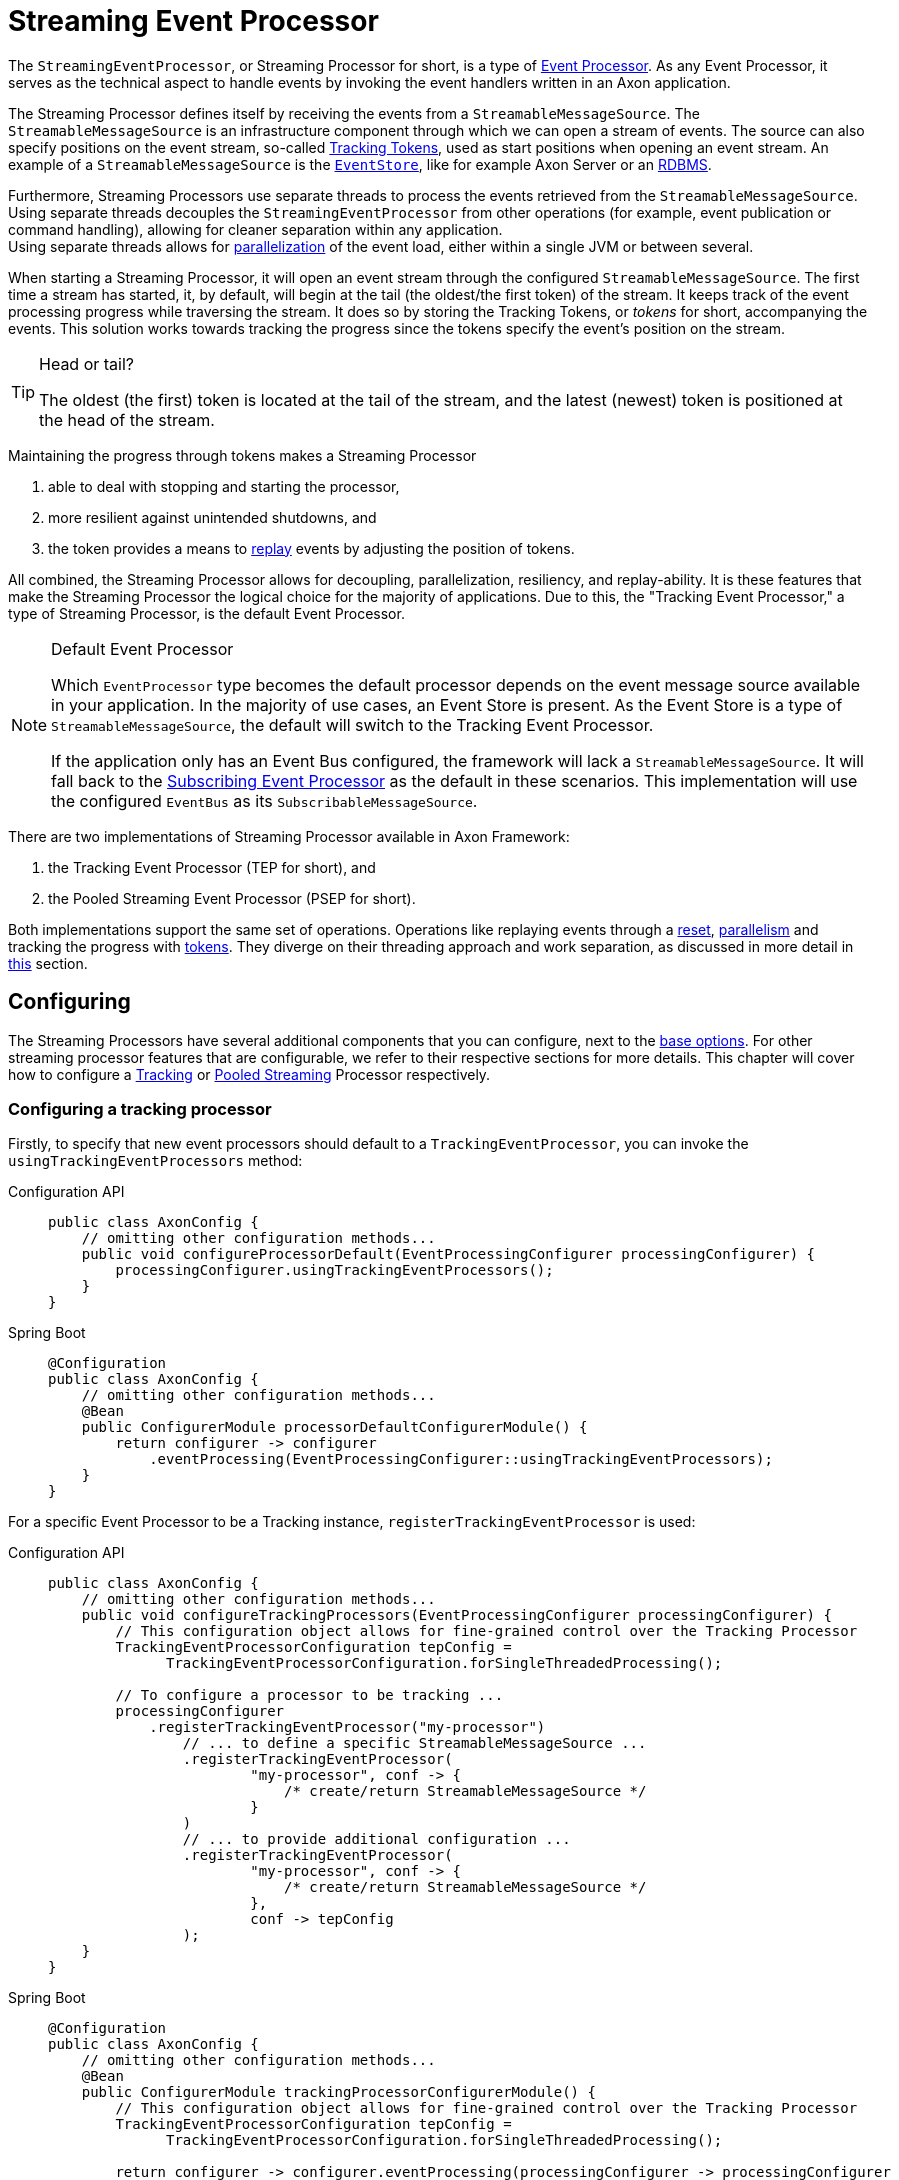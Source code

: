 = Streaming Event Processor

The `StreamingEventProcessor`, or Streaming Processor for short, is a type of xref:event-processors/index.adoc[Event Processor].
As any Event Processor, it serves as the technical aspect to handle events by invoking the event handlers written in an Axon application.

The Streaming Processor defines itself by receiving the events from a `StreamableMessageSource`.
The `StreamableMessageSource` is an infrastructure component through which we can open a stream of events.
The source can also specify positions on the event stream, so-called <<tracking-tokens,Tracking Tokens>>, used as start positions when opening an event stream.
An example of a `StreamableMessageSource` is the xref:event-bus-and-event-store.adoc#event-store[`EventStore`], like for example Axon Server or an xref:event-bus-and-event-store.adoc#embedded-event-store[RDBMS].

Furthermore, Streaming Processors use separate threads to process the events retrieved from the `StreamableMessageSource`.
Using separate threads decouples the `StreamingEventProcessor` from other operations (for example, event publication or command handling), allowing for cleaner separation within any application. +
Using separate threads allows for <<parallel-processing,parallelization>> of the event load, either within a single JVM or between several.

When starting a Streaming Processor, it will open an event stream through the configured `StreamableMessageSource`.
The first time a stream has started, it, by default, will begin at the tail (the oldest/the first token) of the stream.
It keeps track of the event processing progress while traversing the stream.
It does so by storing the Tracking Tokens, or _tokens_ for short, accompanying the events.
This solution works towards tracking the progress since the tokens specify the event's position on the stream.

[TIP]
.Head or tail?
====
The oldest (the first) token is located at the tail of the stream, and the latest (newest) token is positioned at the head of the stream.
====

Maintaining the progress through tokens makes a Streaming Processor

1. able to deal with stopping and starting the processor,
2. more resilient against unintended shutdowns, and
3. the token provides a means to <<replaying-events,replay>> events by adjusting the position of tokens.

All combined, the Streaming Processor allows for decoupling, parallelization, resiliency, and replay-ability.
It is these features that make the Streaming Processor the logical choice for the majority of applications.
Due to this, the "Tracking Event Processor," a type of Streaming Processor, is the default Event Processor.


[NOTE]
.Default Event Processor
====
Which `EventProcessor` type becomes the default processor depends on the event message source available in your application.
In the majority of use cases, an Event Store is present.
As the Event Store is a type of `StreamableMessageSource`, the default will switch to the Tracking Event Processor.

If the application only has an Event Bus configured, the framework will lack a `StreamableMessageSource`.
It will fall back to the xref:event-processors/subscribing.adoc[Subscribing Event Processor] as the default in these scenarios.
This implementation will use the configured `EventBus` as its `SubscribableMessageSource`.
====

There are two implementations of Streaming Processor available in Axon Framework:

. the Tracking Event Processor (TEP for short), and
. the Pooled Streaming Event Processor (PSEP for short).

Both implementations support the same set of operations.
Operations like replaying events through a <<replaying-events,reset>>, <<parallel-processing,parallelism>> and tracking the progress with <<tracking-tokens,tokens>>.
They diverge on their threading approach and work separation, as discussed in more detail in <<Thread configuration,this>> section.

[[configuring]]
== Configuring

The Streaming Processors have several additional components that you can configure, next to the xref:event-processors/index.adoc#general_processor_configuration[base options].
For other streaming processor features that are configurable, we refer to their respective sections for more details.
This chapter will cover how to configure a <<Configuring a tracking processor,Tracking>> or <<Configuring a pooled streaming processor,Pooled Streaming>> Processor respectively.

=== Configuring a tracking processor

Firstly, to specify that new event processors should default to a `TrackingEventProcessor`, you can invoke the `usingTrackingEventProcessors` method:

[tabs]
====
Configuration API::
+
--
[source,java]
----
public class AxonConfig { 
    // omitting other configuration methods...
    public void configureProcessorDefault(EventProcessingConfigurer processingConfigurer) { 
        processingConfigurer.usingTrackingEventProcessors();  
    }
}
----
--

Spring Boot::
+
--
[source,java]
----
@Configuration
public class AxonConfig {
    // omitting other configuration methods...
    @Bean
    public ConfigurerModule processorDefaultConfigurerModule() {
        return configurer -> configurer
            .eventProcessing(EventProcessingConfigurer::usingTrackingEventProcessors);
    }
}
----
--
====

For a specific Event Processor to be a Tracking instance, `registerTrackingEventProcessor` is used:


[tabs]
====
Configuration API::
+
--
[source,java]
----
public class AxonConfig {
    // omitting other configuration methods...
    public void configureTrackingProcessors(EventProcessingConfigurer processingConfigurer) {
        // This configuration object allows for fine-grained control over the Tracking Processor
        TrackingEventProcessorConfiguration tepConfig =
              TrackingEventProcessorConfiguration.forSingleThreadedProcessing();
        
        // To configure a processor to be tracking ...
        processingConfigurer
            .registerTrackingEventProcessor("my-processor")
                // ... to define a specific StreamableMessageSource ...
                .registerTrackingEventProcessor(
                        "my-processor", conf -> {
                            /* create/return StreamableMessageSource */
                        }
                )
                // ... to provide additional configuration ...
                .registerTrackingEventProcessor(
                        "my-processor", conf -> {
                            /* create/return StreamableMessageSource */
                        },
                        conf -> tepConfig
                );
    }
}
----
--
Spring Boot::
+
--
[source,java]
----
@Configuration
public class AxonConfig {
    // omitting other configuration methods...
    @Bean
    public ConfigurerModule trackingProcessorConfigurerModule() {
        // This configuration object allows for fine-grained control over the Tracking Processor
        TrackingEventProcessorConfiguration tepConfig =
              TrackingEventProcessorConfiguration.forSingleThreadedProcessing();

        return configurer -> configurer.eventProcessing(processingConfigurer -> processingConfigurer
            // To configure a processor to be tracking ...
            .registerTrackingEventProcessor("my-processor")
            // ... to define a specific StreamableMessageSource ...
            .registerTrackingEventProcessor(
                    "my-processor",
                    conf -> {
                        /* create/return StreamableMessageSource */
                    }
            )
            // ... to provide additional configuration ...
            .registerTrackingEventProcessor(
                    "my-processor",
                    conf -> {
                        /* create/return StreamableMessageSource */
                    },
                    conf -> tepConfig
            )
        );
    }
}
----
--

Spring Boot properties::
+
--

A properties file allows the configuration of some fields on an Event Processor.
Do note that the Java configuration provides more degrees of freedom.

[source,properties]
----
axon.eventhandling.processors.my-processor.mode=tracking
axon.eventhandling.processors.my-processor.source=eventStore
----

If the name of an event processor contains periods `.`, use the map notation:

[source,properties]
----
axon.eventhandling.processors[my.processor].mode=tracking
axon.eventhandling.processors[my.processor].source=eventStore
----
--
====

For more fine-grained control when Configuring a tracking processor, the `TrackingEventProcessorConfiguration` can be used.
When invoking the `registerTrackingEventProcessor` method, you can provide a tracking processor configuration object, or you can register the configuration instance explicitly:


[tabs]
====
Configuration API::
+
--

[source,java]
----
public class AxonConfig {
    // omitting other configuration methods...
    public void registerTrackingProcessorConfig(EventProcessingConfigurer processingConfigurer) {
        TrackingEventProcessorConfiguration tepConfig =
                TrackingEventProcessorConfiguration.forSingleThreadedProcessing();
            
        // To register a default tracking config ...
        processingConfigurer.registerTrackingEventProcessorConfiguration(config -> tepConfig)
                            // ... to register a config for a specific processor.
                            .registerTrackingEventProcessorConfiguration("my-processor", config -> tepConfig);
    }
}
----
--

Spring Boot::
+
--

[source,java]
----
@Configuration
public class AxonConfig {
    // omitting other configuration methods...
    @Bean
    public ConfigurerModule trackingProcessorConfigurerModule() {
        TrackingEventProcessorConfiguration tepConfig =
              TrackingEventProcessorConfiguration.forSingleThreadedProcessing();

        return configurer -> configurer.eventProcessing(
              // To register a default tracking config ...
              processingConfigurer -> processingConfigurer.registerTrackingEventProcessorConfiguration(config -> tepConfig)
                                                          // ... to register a config for a specific processor.
                                                          .registerTrackingEventProcessorConfiguration(
                                                                  "my-processor", config -> tepConfig
                                                          )
        );
    }
}
----
--
====

=== Configuring a pooled streaming processor

Firstly, to specify that every new processor should default to a `PooledStreamingEventProcessor`, you can invoke the `usingPooledStreamingEventProcessors` method:

[tabs]
====
Axon Configuration API::
+
--

[source,java]
----
public class AxonConfig { 
    // omitting other configuration methods...
    public void configureProcessorDefault(EventProcessingConfigurer processingConfigurer) { 
        processingConfigurer.usingPooledStreamingEventProcessors();  
    }
}
----
--

Spring Boot::
+
--

[source,java]
----
@Configuration
public class AxonConfig {
    // omitting other configuration methods...
    @Bean
    public ConfigurerModule processorDefaultConfigurerModule() {
        return configurer -> configurer.eventProcessing(EventProcessingConfigurer::usingPooledStreamingEventProcessors);
    }
}
----
--
====

For a specific Event Processor to be a Pooled Streaming instance, `registerPooledStreamingProcessor` is used:

[tabs]
====
Configuration API::
+
--
[source,java]
----
public class AxonConfig {
    // omitting other configuration methods...
    public void configurePooledStreamingProcessors(EventProcessingConfigurer processingConfigurer) {
          // This configuration object allows for fine-grained control over the Pooled Streaming Processor
        EventProcessingConfigurer.PooledStreamingProcessorConfiguration psepConfig = 
                (config, builder) -> builder/* ... */;
          
        // To configure a processor to be pooled streaming ...
        processingConfigurer.registerPooledStreamingEventProcessor("my-processor")
                            // ... to define a specific StreamableMessageSource ... 
                            .registerPooledStreamingEventProcessor(
                                    "my-processor", conf -> {}/* create/return StreamableMessageSource */
                            )
                            // ... to provide additional configuration ...
                            .registerPooledStreamingEventProcessor(
                                    "my-processor", conf -> {} /* create/return StreamableMessageSource */, psepConfig
                            );
    }
}
----
--

Spring Boot::
+
--

[source,java]
----
@Configuration
public class AxonConfig {
    // omitting other configuration methods...
    @Bean
    public ConfigurerModule pooledStreamingProcessorConfigurerModule() {
        // This configuration object allows for fine-grained control over the Pooled Streaming Processor
        EventProcessingConfigurer.PooledStreamingProcessorConfiguration psepConfig =
              (config, builder) -> builder/* ... */;

        return configurer -> configurer.eventProcessing(
              // To configure a processor to be pooled streaming ...
              processingConfigurer -> processingConfigurer.registerPooledStreamingEventProcessor("my-processor")
                                                          // ... to define a specific StreamableMessageSource ... 
                                                          .registerPooledStreamingEventProcessor(
                                                                  "my-processor",
                                                                  conf -> {} /* create/return StreamableMessageSource */
                                                          )
                                                          // ... to provide additional configuration ...
                                                          .registerPooledStreamingEventProcessor(
                                                                  "my-processor",
                                                                  conf -> {} /* create/return StreamableMessageSource */,
                                                                  psepConfig
                                                          )
        );
    }
}
----
--

Spring Boot properties::
+
--

A properties file allows the configuration of some fields on an Event Processor.
Do note that the Java configuration provides more degrees of freedom.

[source,properties]
----
axon.eventhandling.processors.my-processor.mode=pooled
axon.eventhandling.processors.my-processor.source=eventStore
----

If the name of an event processor contains periods `.`, use the map notation:

[source,properties]
----
axon.eventhandling.processors[my.processor].mode=pooled
axon.eventhandling.processors[my.processor].source=eventStore
----
--
====

For more fine-grained control when Configuring a pooled streaming processor, the `PooledStreamingProcessorConfiguration` can be used.
When invoking the `registerPooledStreamingEventProcessor` method, you can provide a pooled streaming processor configuration object, or you can register the configuration instance explicitly:

[tabs]
====
Configuration API::
+
--
[source,java]
----
public class AxonConfig {
    // omitting other configuration methods...
    public void registerPooledStreamingProcessorConfig(EventProcessingConfigurer processingConfigurer) {
        EventProcessingConfigurer.PooledStreamingProcessorConfiguration psepConfig = 
                (config, builder) -> builder/* ... */;
          
        // To register a default pooled streaming config ...
        processingConfigurer.registerPooledStreamingEventProcessorConfiguration(psepConfig)
                            // ... to register a config for a specific processor.
                            .registerPooledStreamingEventProcessorConfiguration("my-processor", psepConfig);
    }
}
----
--

Spring Boot::
+
--
[source,java]
----
@Configuration
public class AxonConfig {
    // omitting other configuration methods...
    @Bean
    public ConfigurerModule pooledStreamingProcessorConfigurerModule() {
        EventProcessingConfigurer.PooledStreamingProcessorConfiguration psepConfig =
              (config, builder) -> builder/* ... */;

        return configurer -> configurer.eventProcessing(
              // To register a default pooled streaming config ...
              processingConfigurer -> processingConfigurer.registerPooledStreamingEventProcessorConfiguration(psepConfig)
                                                          // ... to register a config for a specific processor.
                                                          .registerPooledStreamingEventProcessorConfiguration(
                                                                  "my-processor", psepConfig
                                                          )
        );
    }
}
----
--
====

[[error-mode]]
== Error mode

The error mode differs between the Tracking- and Pooled Streaming Event Processor.

Whenever the xref:event-processors/index.adoc#error-handling[error handler] rethrows an exception, a `TrackingEventProcessor` will retry processing the event using an incremental back-off period.
It will start at 1 second and double after each attempt until it reaches the maximum wait time of 60 seconds per attempt.
This back-off time ensures that in a distributed environment, when another node is able to process events, it will have the opportunity to claim the <<tracking-tokens,token>> required to process the event.

The `PooledStreamingEventProcessor` simply aborts the failed part of the process.
The Pooled Streaming Processor can deal with this since the <<Pooled streaming processor threading,threading mode>> is different from the Tracking Processor.
As such, the chance is high the failed process will be picked up quickly by another thread within the same JVM.
This chance increases further whenever the PSEP instance is distributed over several application instances.

[[tracking-tokens]]
== Tracking tokens

A vital attribute of the Streaming Event Processor is its capability to keep and maintain the processing progress.
It does so through the `TrackingToken`, the "token" for short.
Such a token accompanies each message a streaming processor receives through its event stream.
It's this token that:

. specifies the position of the event on the overall stream, and
. is used by the Streaming Processor to open the event stream at the desired position on start-up.

Using tokens gives the Streaming Event Processor several benefits, like:

* Being able to reopen the stream at any later point, picking up where it left off with the last event.
* Dealing with unintended shutdowns without losing track of the last events they've handled.
* Collaboration over the event handling load from two perspectives.
First, the tokens make sure only a single thread is actively processing specific events.
Secondly, it allows <<parallel-processing,parallelization>> of the load over several threads or nodes of a Streaming Processor.
* <<replaying-events,Replaying>> events by adjusting the token position of that processor.

To be able to reopen the stream at a later point, we should keep the progress somewhere.
The progress is kept by updating and saving the `TrackingToken` after handling batches of events.
Keeping the progress requires CRUD operation, for which the Streaming Processor uses the <<token-store,`TokenStore`>>.

For a Streaming Processor to process any events, it needs <<Token claims,"a claim">> on a `TrackingToken`.
The processor will update this claim every time it has finished handling a batch of events.
This so-called "claim extension" is, just as updating and saving of tokens, delegated to the Token Store.
Hence, the Streaming Processors achieves collaboration among instances/threads through token claims.

In the absence of a claim, a processor will actively try to retrieve one.
If a token claim is not extended for a configurable amount of time, other processor threads can <<token-stealing,"steal">> the claim.
Token stealing can, for example, happen if event processing is slow or encountered some exceptions.

[TIP]
.Easy TrackingToken access
====

When processing an event, it may be beneficial to retrieve the token belonging to that event.
First, this can be achieved by adding a parameter of type `TrackingToken` to the event handler.
This support is mentioned in the xref:messaging-concepts:supported-parameters-annotated-handlers.adoc#supported-parameters-for-event-handlers[Supported Parameters for Event Handlers] section.

Additionally, you can retrieve the token from the resources collection of the xref:messaging-concepts:unit-of-work.adoc[Unit of Work].
Both the Tracking and Pooled Streaming Event Processor add the current `TrackingToken` under the key `"Processor[{processor-name}]/Token"`.
====

=== Initial tracking token

The Streaming Processor uses a `StreamableMessageSource` to retrieve a stream of events that will open on start-up.
It requires a `TrackingToken` to open this stream, which it will fetch from the `TokenStore`.
However, if a Streaming Processor starts for the first time, there is no `TrackingToken` present to open the stream with yet.

Whenever this situation occurs, a Streaming Processor will construct an "initial token." By default, the initial token will start at the tail of the event stream.
Thus, the processor will begin at the start and handle every event present in the message source.
This start position is configurable, as is described <<Token configuration,here>>.

[NOTE]
.Sagas and their initial token
====

A Streaming Processor dedicated to a xref:sagas:index.adoc[Saga] will default the initial token to the head of the stream.
The default initial token position ensures that the Saga does not react to events from the past, as in most cases, this would introduce unwanted side effects.
====

Conceptually, there are a couple of scenarios when a processor builds an initial token on application startup.
The obvious one is already shared, namely when a processor starts for the first time.
There are, however, also other situations when a token is built that might be unexpected, like:

* The `TokenStore` has (accidentally) been cleared between application runs, thus losing the stored tokens.
* The application running the processor starts in a new environment (for example, test or acceptance) for the first time.
* An `InMemoryTokenStore` was used, and hence the processor could never persist the token to begin with.
* The application is (accidentally) pointing to another storage solution than expected.

Whenever a Streaming Processor's event handlers show unexpected behavior in the form of missed or reprocessed events, a new initial token might have been triggered.
In those cases, we recommend to validate if any of the above situations occurred.

== Configuration

There are a couple of things we can configure when it comes to tokens.
We can separate these options in "initial token" and "token claim" configuration, as described in the following sections:

=== Initial token

The <<Initial tracking token,initial token>> for a `StreamingEventProcessor` is configurable for every processor instance.
When configuring the initial token builder function, the received input parameter is the `StreamableMessageSource`.
The message source, in turn, gives three possibilities to build a token, namely:

. `createHeadToken()`: Creates a token from the head of the event stream.
. `createTailToken()`: Creates a token from the tail of the event stream.
Creating tail tokens is the default value for most Streaming Processors.
. `createTokenAt(Instant)` / `createTokenSince(Duration)`: Creates a token that tracks all events after a given time.
If there is an event precisely at that given moment in time, it will also be taken into account.

Of course, you can completely disregard the `StreamableMessageSource` input parameter and create a token by yourself.
Consider the following snippets if you want to configure a different initial token:

[tabs]
====
Tracking: Configuration API::
+
--
[source,java]
----
public class AxonConfig {
    // omitting other configuration methods...
    public void configureInitialTrackingToken(EventProcessingConfigurer processingConfigurer) {
        TrackingEventProcessorConfiguration tepConfig = 
                TrackingEventProcessorConfiguration.forSingleThreadedProcessing()
                                                   .andInitialTrackingToken(StreamableMessageSource::createHeadToken);
        
        processingConfigurer.registerTrackingEventProcessorConfiguration("my-processor", config -> tepConfig);
    }
}
----
--

Tracking: Spring Boot::
+
--
[source,java]
----
@Configuration
public class AxonConfig {
    // omitting other configuration methods...
    @Bean
    public ConfigurerModule initialTrackingTokenConfigurerModule() {
        TrackingEventProcessorConfiguration tepConfig =
              TrackingEventProcessorConfiguration.forSingleThreadedProcessing()
                                                 .andInitialTrackingToken(StreamableMessageSource::createTailToken);

        return configurer -> configurer.eventProcessing(
              processingConfigurer -> processingConfigurer.registerTrackingEventProcessorConfiguration(
                      "my-processor", config -> tepConfig
              )
        );
    }
}
----
--

Pooled streaming: Configuration API::
+
--

[source,java]
----
public class AxonConfig {
    // omitting other configuration methods...
    public void configureInitialTrackingToken(EventProcessingConfigurer processingConfigurer) {
        EventProcessingConfigurer.PooledStreamingProcessorConfiguration psepConfig = 
                (config, builder) -> builder.initialToken(messageSource -> messageSource.createTokenSince(
                        messageSource -> messageSource.createTokenAt(Instant.parse("20020-12-01T10:15:30.00Z"))
                ));
        
        processingConfigurer.registerPooledStreamingEventProcessorConfiguration("my-processor", psepConfig);
    }
}
----
--

Pooled streaming: Spring Boot::
+
--

[source,java]
----
@Configuration
public class AxonConfig {
    // omitting other configuration methods...
    @Bean
    public ConfigurerModule initialTrackingTokenConfigurerModule() {
        EventProcessingConfigurer.PooledStreamingProcessorConfiguration psepConfig =
              (config, builder) -> builder.initialToken(
                      messageSource -> messageSource.createTokenSince(Duration.ofDays(31))
              );

        return configurer -> configurer.eventProcessing(
              processingConfigurer -> processingConfigurer.registerPooledStreamingEventProcessorConfiguration(
                      "my-processor", psepConfig
              )
        );
    }
}
----
--
====

=== Token claims

As described <<tracking-tokens,here>>, a streaming processor should claim a token before it is allowed to perform any processing work.
There are several scenarios where a processor may keep the claim for too long.
This can occur when, for example, the event handling process is slow or encountered an exception.

In those scenarios, another processor can steal a token claim to proceed with processing.
There are a couple of configurable values that influence this process:

* `tokenClaimInterval`: Defines how long to wait between attempts to claim a segment.
A processor uses this value to steal token claims from other processor threads.
This value defaults to 5000 milliseconds.
* `eventAvailabilityTimeout`: Defines the time to "wait for events" before extending the claim.
Only the Tracking Event Processor uses this.
The value defaults to 1000 milliseconds.
* `claimExtensionThreshold`: Threshold to extend the claim in the absence of events.
Only the Pooled Streaming Event Processor uses this.
The value defaults 5000 milliseconds.

Consider the following snippets if you want to configure any of these values:

[tabs]
====
Tracking: Configuration API::
+
--

[source,java]
----
public class AxonConfig {
    // omitting other configuration methods...
    public void configureTokenClaimValues(EventProcessingConfigurer processingConfigurer) {
        TrackingEventProcessorConfiguration tepConfig = 
                TrackingEventProcessorConfiguration.forSingleThreadedProcessing()
                                                   .andTokenClaimInterval(1000, TimeUnit.MILLISECONDS)
                                                   .andEventAvailabilityTimeout(2000, TimeUnit.MILLISECONDS);
        
        processingConfigurer.registerTrackingEventProcessorConfiguration("my-processor", config -> tepConfig);
    }
}
----
--

Tracking: Spring Boot::
+
--

[source,java]
----
@Configuration
public class AxonConfig {
    // omitting other configuration methods...
    @Bean
    public ConfigurerModule tokenClaimValuesConfigurerModule() {
        TrackingEventProcessorConfiguration tepConfig =
              TrackingEventProcessorConfiguration.forSingleThreadedProcessing()
                                                 .andTokenClaimInterval(1000, TimeUnit.MILLISECONDS)
                                                 .andEventAvailabilityTimeout(2000, TimeUnit.MILLISECONDS);

        return configurer -> configurer.eventProcessing(
              processingConfigurer -> processingConfigurer.registerTrackingEventProcessorConfiguration(
                      "my-processor", config -> tepConfig
              )
        );
    }
}
----
--

Pooled streaming: Configuration API::
+
--
[source,java]
----
public class AxonConfig {
    // omitting other configuration methods...
    public void configureTokenClaimValues(EventProcessingConfigurer processingConfigurer) {
        EventProcessingConfigurer.PooledStreamingProcessorConfiguration psepConfig = 
                (config, builder) -> builder.tokenClaimInterval(2000)
                                            .claimExtensionThreshold(3000);
        
        processingConfigurer.registerPooledStreamingEventProcessorConfiguration("my-processor", psepConfig);
    }
}
----
--

Pooled streaming: Spring Boot::
+
--

[source,java]
----
@Configuration
public class AxonConfig {
    // omitting other configuration methods...
    @Bean
    public ConfigurerModule tokenClaimValuesConfigurerModule() {
        EventProcessingConfigurer.PooledStreamingProcessorConfiguration psepConfig =
              (config, builder) -> builder.tokenClaimInterval(2000)
                                          .claimExtensionThreshold(3000);

        return configurer -> configurer.eventProcessing(
              processingConfigurer -> processingConfigurer.registerPooledStreamingEventProcessorConfiguration(
                      "my-processor", psepConfig
              )
        );
    }
}
----
--
====

[[token-stealing]]
=== Token stealing

As described at the <<tracking-tokens,start>>, streaming processor threads can "steal" tokens from one another.
A token is "stolen" when a thread loses a <<Token claims,token claim>>.
Situations like this internally result in an `UnableToClaimTokenException,` caught by both streaming event processor implementations and translated into warn- or info-level log statements.

Where the framework uses token claims to ensure that a single thread is processing a sequence of events, it supports token stealing to guarantee event processing is not blocked forever.
In short, the framework uses token stealing to unblock your streaming processor threads when processing takes too long.
Examples may include literal slow processing, blocking exceptional scenarios, and deadlocks.

However, token stealing may occur as a surprise for some applications, making it an unwanted side effect.
As such, it is good to be aware of why tokens get stolen (as described above), but also when this happens and what the consequences are.

==== When is a token stolen?

In practical terms, a token is stolen whenever the _claim timeout_ is exceeded.

This timeout is met whenever the token's timestamp (for example, the `timestamp` column of your `token_entry` table) exceeds the `claimTimeout` of the `TokenStore`.
By default, the `claimTimeout` value equals 10 seconds.
To adjust it, you must configure a `TokenStore` instance through its builder, as shown in the <<token-store,Token Store>> section.
If you use Spring Boot, you can alternatively set the `axon.eventhandling.tokenstore.claim-timeout` for example to `30s` to increase it to 30 seconds.

The token's timestamp is equally crucial in deciding when the timeout is met.
The streaming processor thread holding the claim is in charge of updating the token timestamp.
This timestamp is updated whenever the thread finishes a batch of events or whenever the processor extends the claim.
When to extend a claim differs between the Tracking and Pooled Streaming processor.
You should check out the <<Token claims,token claim>> section if you want to know how to configure these values.

To further clarify, a streaming processor's thread needs to be able to update the token claim and, by extension, the timestamp to ensure it won't get stolen.
Hence, a staling processor thread will, one way or another, eventually lose the claim.

Examples of when a thread may get its token stolen are:
- Overall slow event handling - Too large event batch size - Blocking operations inside event handlers - Blocking exceptions inside event handlers

==== What are the consequences of token stealing?

The consequence of token stealing is that an event may be handled twice (or more).

When a thread steals a token, the original thread was _already_ processing events from the token's position.
To protect against doubling event handling, Axon Framework will combine committing the event handling task with updating the token.
As the token claim is required to update the token, the original thread will fail the update.
Following this, a rollback occurs on the xref:messaging-concepts:unit-of-work.adoc[Unit of Work], resolving most issues arising from token stealing.

The ability to rollback event handling tasks sheds light on the consequences of token stealing.
Most event processors project events into a projection stored within a database.
Furthermore, if you store the projection in the same database as the token, the rollback will ensure the change is not persisted.
Thus, the consequence of token stealing is limited to wasting processor cycles.
This scenario is why we recommend storing tokens and projections in the same database.

If a rollback is out of the question for an event handling task, we strongly recommend making the task idempotent.
You may have this scenario when, for example, the projection and tokens do not reside in the same database.
or when the event handler dispatches an operation (for example, through the `CommandGateway`).
In making the invoked operation idempotent, you ensure that whenever the thread stealing a token handles an event twice (or more), the outcome will be identical.

Without idempotency, the consequences of token stealing can be many fold:
- Your projection (stored in a different database than your tokens!) may incorrectly project the state.
- An event handler putting messages on a queue will put a message on the queue again.
- A Saga Event Handler invoking a third-party service will invoke that service again.
- An event handler sending an email will send that email again.

In short, any operation introducing a side effect that isn't handled in an idempotent fashion will occur again when a token is stolen.

Concluding, we can separate the consequence of token stealing into roughly three scenarios:
1. We can rollback the operation.
In this case, the only consequence is wasted processor cycles.
2. The operation is idempotent.
In this case, the only consequence is wasted processor cycles.
3. When the task cannot be rolled back nor performed in an idempotent fashion, compensating actions may be the way out.

[[token-store]]
=== Token store

The `TokenStore` provides the CRUD operations for the `StreamingEventProcessor` to interact with `TrackingTokens`.
The streaming processor will use the store to construct, fetch and claim tokens.

When no token store is explicitly defined, an `InMemoryTokenStore` is used.
The `InMemoryTokenStore` is _not_ recommended in most production scenarios since it cannot maintain the progress through application shutdowns.
Unintentionally using the `InMemoryTokenStore` counts towards one of the unexpected scenarios where the framework creates an <<Initial tracking token,initial token>> on each application start-up.

The framework provides a couple of `TokenStore` implementations:

* `InMemoryTokenStore` - A `TokenStore` implementation that keeps the tokens in memory.
This implementation does not suffice as a production-ready store in most applications.
* `JpaTokenStore` - A `TokenStore` implementation using JPA to store the tokens with.
Expects that a table is constructed based on the `org.axonframework.eventhandling.tokenstore.jpa.TokenEntry`.
It is easily auto-configurable with, for example, Spring Boot.
* `JdbcTokenStore` - A `TokenStore` implementation using JDBC to store the tokens with.
Expects that the schema is constructed through the `JdbcTokenStore#createSchema(TokenTableFactory)` method.
Several `TokenTableFactory` can be chosen here, like the `GenericTokenTableFactory`, `PostgresTokenTableFactory` or `Oracle11TokenTableFactory` implementation.
* `MongoTokenStore`- A `TokenStore` implementation using Mongo to store the tokens with.

[NOTE]
.Keep your tokens close
====
Where possible, we recommend using a token store that stores tokens in the same database as to where the event handlers update the view models.
This way, changes to the view model can be stored atomically with the changed tokens.
Furthermore, it guarantees **exactly once** processing semantics.
====

Note that you can configure the token store to use for a streaming processor in the `EventProcessingConfigurer`:

[tabs]
====
Configuration API::
+
--
To configure a `TokenStore` for all processors:

[source,java]
----
public class AxonConfig { 
    // omitting other configuration methods...
    public void registerTokenStore(EventProcessingConfigurer processingConfigurer) {
        TokenStore tokenStore = JpaTokenStore.builder()
                                             // …
                                             .build();
    
        processingConfigurer.registerTokenStore(config -> tokenStore);
    }
}
----

Alternatively, to configure a `TokenStore` for a specific processor, use:

[source,java]
----
public class AxonConfig { 
    // omitting other configuration methods...
    public void registerTokenStore(EventProcessingConfigurer processingConfigurer, String processorName) {
        TokenStore tokenStore = JdbcTokenStore.builder()
                                              // …
                                              .build();
    
        processingConfigurer.registerTokenStore(processorName, config -> tokenStore);
    }
}
----
--
Spring Boot::
+
--
The default `TokenStore` implementation is defined base dependencies available in Spring Boot, in the following order:

. If any `TokenStore` bean is defined, that bean is used.
. Otherwise, if an `EntityManager` is available, the `JpaTokenStore` is defined.
. Otherwise, if a `DataSource` is defined, the `JdbcTokenStore` is created.
. Lastly, the `InMemoryToken` store is used.

To override the TokenStore, either define a bean in a Spring `@Configuration` class:

[source,java]
----
@Configuration
public class AxonConfig {
    // omitting other configuration methods...
    @Bean
    public TokenStore myTokenStore() {
        return JpaTokenStore.builder()
                            // …
                            .build();
    }
}
----

Alternatively, inject the `EventProcessingConfigurer`, which allows more fine-grained customization:

[source,java]
----
@Configuration
public class AxonConfig {
    // omitting other configuration methods...
    @Bean
    public ConfigurerModule tokenStoreConfigurerModule() {
        TokenStore tokenStore = JdbcTokenStore.builder()
                                              // …
                                              .build();

        return configurer -> configurer.eventProcessing(
              processingConfigurer -> processingConfigurer.registerTokenStore(conf -> tokenStore)
                                                          // or, to define one for a specific processor:
                                                          .registerTokenStore("my-processor", conf -> tokenStore)
        );
    }
}
----
--
====

==== Retrieving the token store identifier

Implementations of `TokenStore` might share state in the underlying storage.
To ensure correct operation, a token store has a unique identifier that uniquely identifies the storage location of the tokens in that store.
This identifier can be queried with the `retrieveStorageIdentifier` method of your event processor.

[source,java]
----
StreamingEventProcessor eventProcessor = /*…*/;
String tokenStoreId = eventProcessor.getTokenStoreIdentifier();
----

[[parallel-processing]]
== Parallel processing

Streaming processors can use <<Thread configuration,multiple threads>> to process an event stream.
Using multiple threads allows the `StreamingEventProcessor` to more efficiently process batches of events.
As described <<tracking-tokens,here>>, a streaming processor's thread requires a claim on a tracking token to process events.

Thus, to be able to parallelize the load, we require several tokens per processor.
To that end, each token instance represents a _segment_ of the event stream, wherein each segment is identified through a number.
The stream segmentation approach ensures events aren't handled twice (or more), as that would otherwise introduce unintentional duplication.
Due to this, the Streaming Processor's API references segment claims instead of token claims throughout.

You can define the number of segments used by adjusting the `initialSegmentCount` property.
Only when a streaming processor starts for the first time can it initialize the number of segments to use.
This requirement follows from the fact each token represents a single segment.
Tokens, in turn, can only be initialized if they are not present yet, as is explained in more detail <<Initial tracking token,here>>.

Whenever the number of segments should be adjusted during runtime, you can use the <<splitting-and-merging-segments,split and merge>> functionality.
To adjust the number of initial segments, consider the following sample:

[tabs]
====
Tracking: Configuration API::
+
--

The default number of segments of a `TrackingEventProcessor` is one.

[source,java]
----
public class AxonConfig {
    // omitting other configuration methods...
    public void configureSegmentCount(EventProcessingConfigurer processingConfigurer) {
        TrackingEventProcessorConfiguration tepConfig = 
                TrackingEventProcessorConfiguration.forParallelProcessing(2)
                                                   .andInitialSegmentsCount(2);
        
        processingConfigurer.registerTrackingEventProcessorConfiguration("my-processor", config -> tepConfig);
    }
}
----
--
Tracking: Spring Boot::
+
--

The default number of segments for the `TrackingEventProcessor` is one.

[source,java]
----
@Configuration
public class AxonConfig {
    // omitting other configuration methods...
    @Bean
    public ConfigurerModule segmentCountConfigurerModule() {
        TrackingEventProcessorConfiguration tepConfig =
              TrackingEventProcessorConfiguration.forParallelProcessing(2)
                                                 .andInitialSegmentsCount(2);

        return configurer -> configurer.eventProcessing(
              processingConfigurer -> processingConfigurer.registerTrackingEventProcessorConfiguration(
                      "my-processor", config -> tepConfig
              )
        );
    }
}
----
--

Pooled streaming: Configuration API::
+
--

The default number of segments for the `PooledStreamingEventProcessor` is sixteen.

[source,java]
----
public class AxonConfig {
    // omitting other configuration methods...
    public void configureSegmentCount(EventProcessingConfigurer processingConfigurer) {
        EventProcessingConfigurer.PooledStreamingProcessorConfiguration psepConfig =
                (config, builder) -> builder.initialSegmentCount(32);
        
        processingConfigurer.registerPooledStreamingEventProcessorConfiguration("my-processor", psepConfig);
    }
}
----
--

Pooled streaming: Spring Boot::
+
--

The default number of segments for the `PooledStreamingEventProcessor` is sixteen.

[source,java]
----
@Configuration
public class AxonConfig {
    // omitting other configuration methods...
    @Bean
    public ConfigurerModule segmentCountConfigurerModule() {
        EventProcessingConfigurer.PooledStreamingProcessorConfiguration psepConfig =
              (config, builder) -> builder.initialSegmentCount(32);

        return configurer -> configurer.eventProcessing(
              processingConfigurer -> processingConfigurer.registerPooledStreamingEventProcessorConfiguration(
                      "my-processor", psepConfig
              )
        );
    }
}
----
--

Spring Boot properties::
+
--

The default number of segments for a `TrackingEventProcessor` and `PooledStreamingEventProcessor` is one and sixteen, respectively.

[source,properties]
----
axon.eventhandling.processors.my-processor.mode=pooled
# Sets the initial number of segments
axon.eventhandling.processors.my-processor.initialSegmentCount=32
----
--
====


[NOTE]
.Parallel Processing and Subscribing Event Processors
====
Note that xref:event-processors/subscribing.adoc[Subscribing Event Processors] don't manage their own threads.
Therefore, it is not possible to configure how they should receive their events.
Effectively, they will always work on a sequential-per-aggregate basis, as that is generally the level of concurrency in the command handling component.
====

The Event Handling Components a processor is in charge of may have specific expectations on the event order.
The ordering is guaranteed when only a single thread is processing events.
Maintaining the ordering requires additional work when the stream is segmented for parallel processing, however.
When this is the case, the processor must ensure it sends the events to these handlers in that specific order.

Axon uses the `SequencingPolicy` for this.
The `SequencingPolicy` is a function that returns a value for any given message.
If the return value of the `SequencingPolicy` function is equal for two distinct event messages, it means that those messages must be processed sequentially.
By default, Axon components will use the `SequentialPerAggregatePolicy`, making it so that events published by the same aggregate instance will be handled sequentially.
Check out <<sequential-processing,this>> section to understand how to influence the sequencing policy.

Each node running a streaming processor will attempt to start its configured amount of threads to start processing events.
The number of segments that a single thread can claim differ between the Tracking- and Pooled Streaming Event Processor.
A tracking processor can only claim a single segment per thread, whereas the pooled streaming processor can claim any amount of segments per thread.
These approaches provide different pros and cons for each implementation, which <<Differences between tracking and pooled streaming,this>> section explains further.

[[sequential-processing]]
=== Sequential processing

Even though events are processed asynchronously from their publisher, it is often desirable to process certain events in their publishing order.
In Axon, the `SequencingPolicy` controls this order.
The `SequencingPolicy` defines whether events must be handled sequentially, in parallel, or a combination of both.
Policies return a sequence identifier of a given event.

If the policy returns the _same_ identifier for two events, they must be handled sequentially by the Event Handling Component.
Thus, if the `SequencingPolicy` returns a _different_ value for two events, they may be processed concurrently.
Note that if the policy returns a `null` sequence identifier, the event may be processed in parallel with _any_ other events.

[NOTE]
.Parallel Processing and Sagas
====
A xref:sagas:index.adoc[saga] instance is *never* invoked concurrently by multiple threads.
Therefore, the `SequencingPolicy` is irrelevant for a saga.
Axon will ensure each saga instance receives the events it needs to process in the order they have been published on the event bus.
====

[[sequencing-policies]]
Conceptually, the `SequencingPolicy` decides whether an event belongs to a given <<parallel-processing,segment>>.
Furthermore, Axon guarantees that Events that are part of the same segment are processed sequentially.

The framework provides several policies you can use out of the box:

* `SequentialPerAggregatePolicy`: The default policy.
It will force domain events that were raised from the same aggregate to be handled sequentially.
Thus, events from different aggregates may be handled concurrently.
This policy is typically suitable for Event Handling Components that update details from aggregates in databases.
* `FullConcurrencyPolicy`: This policy will tell Axon that this Event Processor may handle all events concurrently.
This means that there is no relationship between the events that require them to be processed in a particular order.
* `SequentialPolicy`: This policy tells Axon that it can process all events sequentially.
Handling of an event will start when the handling of a previous event has finished.
* `PropertySequencingPolicy`: When configuring this policy, the user is required to provide a property name or property extractor function.
This implementation provides a flexible solution to set up a custom sequencing policy based on a standard value present in your events.
Note that this policy only reacts to properties present in the event class.
* `MetaDataSequencingPolicy`: When configuring this policy, the user is required to provide a `metaDataKey` to be used.
This implementation provides a flexible solution to set up a custom sequencing policy based on a standard value present in your events' metadata.

Consider the following snippets when configuring a (custom) `SequencingPolicy`:

[tabs]
====
Configuration API::
+
--
[source,java]
----
public class AxonConfig {
    // omitting other configuration methods...
    public void configureSequencingPolicy(EventProcessingConfigurer processingConfigurer) {
          PropertySequencingPolicy<SomeEvent, String> mySequencingPolicy = 
                  PropertySequencingPolicy.builder(SomeEvent.class, String.class)
                                          .propertyName("myProperty")
                                          .build();
          
          processingConfigurer.registerDefaultSequencingPolicy(config -> mySequencingPolicy)
                              // or, to define one for a specific processor:
                              .registerSequencingPolicy("my-processor", config -> mySequencingPolicy);
    }
}
----
--

Spring Boot::
+
--

[source,java]
----
@Configuration
public class AxonConfig {
    // omitting other configuration methods...
    @Bean
    public ConfigurerModule sequencingPolicyConfigurerModule(SequencingPolicy<EventMessage<?>> mySequencingPolicy) {
        return configurer -> configurer.eventProcessing(
              processingConfigurer -> processingConfigurer.registerDefaultSequencingPolicy(config -> mySequencingPolicy)
                                                          // or, to define one for a specific processor:
                                                          .registerSequencingPolicy("my-processor", config -> mySequencingPolicy)
        );
    }

    @Bean
    public SequencingPolicy<EventMessage<?>> mySequencingPolicy() {
        return new SequentialPolicy();
    }
}
----
--

Spring Boot properties::
+
--
When we want to configure the `SequencingPolicy` in a properties file, we should provide a bean name:

[source,properties]
----
axon.eventhandling.processors.my-processor.mode=tracking
axon.eventhandling.processors.my-processor.sequencing-policy=mySequencingPolicy
----

This approach does require the bean name to be present in the Application Context of course:

[source,java]
----
@Configuration
public class AxonConfig {
    // omitting other configuration methods...
    @Bean
    public SequencingPolicy<EventMessage<?>> mySequencingPolicy() {
        return new FullConcurrencyPolicy();
    }
}
----
--
====

If the available policies do not suffice, you can define your own.
To that end, we should implement the `SequencingPolicy` interface.
This interface defines a single method, `getSequenceIdentifierFor(T)`, that returns the sequence identifier for a given event:

[source,java]
----
public interface SequencingPolicy<T> {
    
    Object getSequenceIdentifierFor(T event);
}
----

=== Thread configuration

A Streaming Processor cannot process events in parallel without multiple threads configured.
We can process events in parallel by running <<Multi-node processing,several nodes>> of an application.
Or by configuring a `StreamingEventProcessor` to use several threads.
The following section describes the threading differences between the Tracking- and Pooled Streaming Event Processor.
These sections are followed up with samples on configuring multiple threads for the TEP and PSEP, respectively.

[NOTE]
.Thread and Segment Count
====
Adjusting the number of threads will not automatically parallelize a Streaming Processor.
A segment claim <<parallel-processing,is required>> to let a thread process any events.
Hence, increasing the thread count should be paired with adjusting the segment count.
====

==== Tracking processor threading

The `TrackingEventProcessor` uses a `ThreadFactory` to start the process of claiming segments.
It will use a single thread per segment it is able to claim until the processor exhausts the configured amount of threads.
Each thread will open a stream with the `StreamableMessageSource` and start processing events at their own speed.
Other segment operations, like <<splitting-and-merging-segments,split and merge>>, are processed by the thread owning the segment operated on.

Since the tracking processor can only claim a single segment per thread, segments may go unprocessed if there are more segments than threads.
Hence, we recommend setting the number of threads (on every node) higher than or equal to the total number of segments.

To increase event handling throughput, we recommend changing the number of threads.
How to do this is shown in the following sample:

[tabs]
====
Configuration API::
+
--
[source,java]
----
public class AxonConfig {
    // omitting other configuration methods...
    public void configureThreadCount(EventProcessingConfigurer processingConfigurer) {
        TrackingEventProcessorConfiguration tepConfig =
                TrackingEventProcessorConfiguration.forParallelProcessing(4)
                                                   .andInitialSegmentsCount(4);

        processingConfigurer.registerTrackingEventProcessorConfiguration("my-processor", config -> tepConfig);
    }
}
----
--

Spring Boot::
+
--
[source,java]
----
@Configuration
public class AxonConfig {
    // omitting other configuration methods...
    @Bean
    public ConfigurerModule threadCountConfigurerModule() {
        TrackingEventProcessorConfiguration tepConfig =
              TrackingEventProcessorConfiguration.forParallelProcessing(4)
                                                 .andInitialSegmentsCount(4);

        return configurer -> configurer.eventProcessing(
              processingConfigurer -> processingConfigurer.registerTrackingEventProcessorConfiguration(
                      "my-processor", config -> tepConfig
              )
        );
    }
}
----
--

Spring Boot properties::
+
--
[source,properties]
----
axon.eventhandling.processors.my-processor.mode=tracking
axon.eventhandling.processors.my-processor.thread-count=4
axon.eventhandling.processors.my-processor.initial-segment-count=4
----
--
====

==== Pooled streaming processor threading

The `PooledStreamingEventProcessor` uses two threads pools instead of the single fixed set of threads used by the `TrackingEventProcessor`.
The first thread pool is in charge of opening a stream with the event source, claiming as _many_ segments as possible, and delegating all the work.

The work it coordinates is foremost the events to handle.
Next to event coordination, it deals with segment operations like <<splitting-and-merging-segments,split and merge>>.
The component coordinating all the work is called the `Coordinator`.
This coordinator defaults to using a `ScheduledExecutorService` with a single thread, which suffices in most scenarios.

The second thread pool deals with all the segments the `Coordinator` of the pooled streaming processor could claim.
The `Coordinator` starts a `WorkPackage` for each segment and provides them the events to handle.
The work package will, in turn, invoke the Event Handling Components to process the events.
These packages run within the second thread pool, the so-called "worker executor" pool.
The worker-pool also defaults to `ScheduledExecutorService` with a single thread.

When you want to increase event handling throughput, we recommend changing the number of threads for the worker thread pool.
How to do this is shown in the following sample:


[tabs]
====
Configuration API::
+
--
[source,java]
----
public class AxonConfig {
    // omitting other configuration methods...
    public void configureThreadCount(EventProcessingConfigurer processingConfigurer) {
        // the "name" is the name of the processor, which can be used to define the thread factory name
        Function<String, ScheduledExecutorService> coordinatorExecutorBuilder =
                name -> Executors.newScheduledThreadPool(1, new AxonThreadFactory("Coordinator - " + name));

        Function<String, ScheduledExecutorService> workerExecutorBuilder =
                name -> Executors.newScheduledThreadPool(16, new AxonThreadFactory("Worker - " + name));

        EventProcessingConfigurer.PooledStreamingProcessorConfiguration psepConfig =
                (config, builder) -> builder.coordinatorExecutor(coordinatorExecutorBuilder)
                                            .workerExecutor(workerExecutorBuilder)
                                            .initialSegmentCount(32);

        processingConfigurer.registerPooledStreamingEventProcessorConfiguration("my-processor", psepConfig);
    }
}
----
--

Spring Boot::
+
--

[source,java]
----
@Configuration
public class AxonConfig {
    // omitting other configuration methods...
    @Bean
    public ConfigurerModule threadCountConfigurerModule() {
        // the "name" is the name of the processor, which can be used to define the thread factory name
        Function<String, ScheduledExecutorService> coordinatorExecutorBuilder =
              name -> Executors.newScheduledThreadPool(1, new AxonThreadFactory("Coordinator - " + name));

        Function<String, ScheduledExecutorService> workerExecutorBuilder =
              name -> Executors.newScheduledThreadPool(16, new AxonThreadFactory("Worker - " + name));

        EventProcessingConfigurer.PooledStreamingProcessorConfiguration psepConfig =
              (config, builder) -> builder.coordinatorExecutor(coordinatorExecutorBuilder)
                                          .workerExecutor(workerExecutorBuilder)
                                          .initialSegmentCount(32);

        return configurer -> configurer.eventProcessing(
              processingConfigurer -> processingConfigurer.registerPooledStreamingEventProcessorConfiguration(
                      "my-processor", psepConfig
              )
        );
    }
}
----
--

Spring Boot properties::
+
--

[source,properties]
----
axon.eventhandling.processors.my-processor.mode=pooled
# Only the thread count of the Worker can be influenced through a properties file!
axon.eventhandling.processors.my-processor.thread-count=16
axon.eventhandling.processors.my-processor.initial-segment-count=32
----
--
====

==== Differences between tracking and pooled streaming

Based on the threading approaches of the <<Tracking processor threading,tracking processor>> and <<Pooled streaming processor threading,pooled streaming processor>>, there are a couple of differences to note:

* *Open Event Streams* - The tracking processor will open a stream *per* segment it claims.
The pooled streaming processor will always open a single event stream and delegate the events to the segment workers.
Due to this, the tracking processor will use more I/O resources than the pooled streaming processor.
However, the TEP's segments can move at their own speed as they open a dedicated event stream.
The PSEP's segments will at least process as fast as the slowest segment in the set.

* *Segment Claims per Thread* - The tracking processor can only claim a single segment per thread.
The pooled streaming processor can claim any amount of segments, regardless of the number of threads configured.
The `maxClaimedSegments` is configurable if required (the defaults is `Short.MAX`).
The fact the TEP can only claim a single segment per thread highlights a problem of that implementation.
Events will go unprocessed if there are more segments than threads when using the tracking processor since events belong to a single segment.
Furthermore, it makes dynamic scaling tougher since you cannot adjust the number of threads at runtime.
Here we see significant benefits for using the PSEP instead of the TEP since it completely drops the "one segment per thread" policy.
As such, partial processing is never a problem, the `PooledStreamingEventProcessor` would encounter.

* *Thread Pool Configuration* - The tracking processor does not allow sharing a thread pool between different instances.
For the pooled streaming processor, a `ScheduledExecutorService` is configurable, which allows sharing the executor between different processor instances.
Thus, the PSEP provides a higher level of flexibility towards optimizing the total amount of threads used within an application.
The freedom in thread pool configuration is helpful when, for example, the number of different Event Processors in a single application increases.

[TIP]
.Which Streaming Processor should I use?
====
In most scenarios, the `PooledStreamingEventProcessor` is the recommended processor implementation.
We conclude this based on the segment-to-thread-count ratio, its ability to share thread pools, and the lower amount of opened event streams.

The `TrackingEventProcessor` will still be ideal if you anticipate the processing speed between segments to differ significantly.
Also, if the application does not have too many processor instances, the need to share thread pools is loosened.
====

==== Multi-node processing

For streaming processors, it doesn't matter whether the threads handling the events are all running on the same node or on different nodes hosting the same (logical) processor.
When two (or more) instances of a streaming processor with the same name are active on different machines, they are considered two instances of the same logical processor.
Hence, it is not just a processor's own threads that compete for segments but also the processors on different application instances.

Thus, in a multi-node setup, each processor instance will try to <<parallel-processing,claim segments>>, preventing events assigned to that segment from being processed on other nodes.
In this process, the processor updates the token by adding a node identifier when it claims a segment to enforce the claim.
The node identifier is configurable on the `TokenStore`.
By default, it will use the JVM's name (usually a combination of the hostname and process ID) as the `nodeId`.

In a multi-node scenario, a fair distribution of the segments is often desired.
Otherwise, the event processing load could be distributed unequally over the active instances.
There are roughly three approaches to balancing the number of segments claimed per node:

. Through the xref:axon-server-reference:ROOT:index.adoc[Axon Server] Dashboard's load balancing feature.
. For Axon Server and Spring Boot users, you can use the `axon.axonserver.eventhandling.processors.[processor-name].load-balancing-strategy` application property.
. Directly on a `StreamingEventProcessor`, with the `releaseSegment(int segmentId)` or `releaseSegment(int segmentId, long releaseDuration, TimeUnit unit)` method.

When Axon Server is in place, we recommend using either option one or two.
Where option one requires access to the dashboard before load balancing is activated, option two works from within your framework application's properties file.

For those looking to configure load balancing through option 2, please consider the following `application.properties` file example:

[source,properties]
----
# Enables automatic balancing for event processor "my-processor."
# Setting automatic balancing to true causes Axon Server to periodically check whether the segments are balanced.
# Note that automatic balancing is an Enterprise feature of Axon Server. 
axon.axonserver.eventhandling.processors.my-processor.automatic-balancing=true
# Set the load balancing strategy to, for example, "threadNumber."
# Note that this task is executed only once, on the start up of the Axon Framework application.
axon.axonserver.eventhandling.processors.my-processor.load-balancing-strategy=threadNumber
----

Whenever Axon Server is not used, we can achieve load balancing by having a streaming processor release its segments.
Releasing segments is done by calling the `releaseSegment` method.
When invoking `releaseSegment`, the `StreamingEventProcessor` will "let go of" the segment for some time.

[source,java]
----
class StreamingProcessorService {
    
    // The EventProcessingConfiguration allows access to all the configured EventProcessors
    private EventProcessingConfiguration processingConfiguration;

    // ...
    void releaseSegmentFor(String processorName, int segmentId) {
        // EventProcessingConfiguration#eventProcessor(String, Class) returns an optional of the event processor
        processingConfiguration.eventProcessor(processorName, StreamingEventProcessor.class)
                               .ifPresent(streamingProcessor -> streamingProcessor.releaseSegment(segmentId));
    }
}
----

[[splitting-and-merging-segments]]
=== Splitting and merging segments

The Streaming Event Processor provides scalability by supporting <<parallel-processing,parallel processing>>.
Through this, it is possible to tune the processor's performance by <<Thread configuration,adjusting the number of threads>>.
However, only changing the number of threads is insufficient since the parallelization is dictated through the number of segments.

When there is a high event load, ideally, we increase the number of segments.
In turn, we can reduce the number of segments again if the load on the streaming processor decreases.
To change the number of segments at runtime, the _split and merge_ operations should be used.
Splitting and merging allow you to control the number of segments dynamically.
There are roughly three approaches to do this.

==== 1. AxonIQ Console
Through xref:axoniq-console-reference:ROOT:index.adoc[AxonIQ Console]'s processor detail page, where you can scale the segments manually, or configure your segments to scale automatically with the number of your application's replicas. It's the easiest to set up and use.

==== 2. Axon Server
The xref:axon-server-reference:ROOT:index.adoc[Axon Server] Dashboard contains split and merge buttons to adjust the number of segments. While it's straightforward to use as well, it does not support automatic scaling based on the number of replicas.

==== 3. Manual Programming
If none of the other two options are available, you can adjust the number of segments through the Axon Framework API. The `StreamingEventProcessor` exposes the `splitSegment(int segmentId)` and `mergeSegment(int segmentId)` methods. To obtain the `StreamingEventProcessor`, you can use the `EventProcessingConfiguration` to retrieve the processor by name.

For those taking this approach, consider the following snippet as a form of guidance:

[source,java]
----
class StreamingProcessorService {
    
    // The EventProcessingConfiguration allows access to all the configured EventProcessors
    private EventProcessingConfiguration processingConfiguration;

    // ...
    void splitSegmentFor(String processorName, int segmentId) {
        // EventProcessingConfiguration#eventProcessor(String, Class) returns an optional of the event processor
        processingConfiguration.eventProcessor(processorName, StreamingEventProcessor.class)
                               .ifPresent(streamingProcessor -> {
                                   // Use the result to check whether the operation succeeded
                                   CompletableFuture<Boolean> result =
                                           streamingProcessor.splitSegment(segmentId);
                               });
    }

    void mergeSegmentFor(String processorName, int segmentId) {
        processingConfiguration.eventProcessor(processorName, StreamingEventProcessor.class)
                               .ifPresent(streamingProcessor -> {
                                   // Use the result to check whether the operation succeeded
                                   CompletableFuture<Boolean> result =
                                           streamingProcessor.mergeSegment(segmentId);
                               });
    }
}
----

Note that if you are moving towards a solution using the `StreamingProcessorController`, there are a couple of points to consider.
When invoking the split/merge operation on a `StreamingEventProcessor`, that processor should be in charge of the segment you want to split or merge.
Thus, either the streaming processor already has a claim on the segments or can claim the segments.
Without the claims, the processor will simply fail the split or merge operation.

It is advised to check which segments a streaming processor has a claim on.
For that, xref:monitoring:processors.adoc#event-tracker-status[status of the processor] is used.
The status information shows which segments a processor instance owns.
This guides which processor to invoke the split or merge on.

When doing a merge, the streaming processor should be in charge of *both* the provided `segmentId` and the segment the framework will merge it with.
We can calculate the segment identifier the provided `segmentId will be merged with through the`Segment#mergeableSegmentId` method.

[NOTE]
.Segment Selection Considerations
====
When splitting or merging through AxonIQ Console and Axon Server, it chooses the most appropriate segment to split or merge for you.
When using the Axon Framework API directly, the developer should deduce the segment to split or segments to merge by themselves:

* Split: for fair balancing, a split is ideally performed on the largest segment
* Merge: for fair balancing, a merge is ideally performed on the smallest segment
====

[[replaying-events]]
== Replaying events

A benefit of streaming events is that we can reopen the stream at any point in time.
Whenever some event handling components misbehaved, and the view models they update or actions they triggered should happen again, starting anew can be useful.
Handling events again by adjusting the position on the stream is what's called "a replay," a feature supported by the `StreamingEventProcessor`.
You can trigger a reset using xref:axoniq-console-reference:ROOT:index.adoc[AxonIQ Console], or programmatically through the Axon Framework API.

[#reset-console]
=== Triggering a Reset with Console

Triggering a reset through the xref:axoniq-console-reference:ROOT:index.adoc[AxonIQ Console] is straightforward.
It will make sure all processors are stopped, the tokens reset, and the replay is started, without any need for manual intervention.

Go to the detail page of the processor you would like to reset. On the left side, under the configuration details, is a "Reset Processor" button.

image::console-processor-detail-page-reset.png[alt="AxonIQ Console processor detail page with underlined 'Reset Processor' button"]

Clicking this button will open a dialog in which you can choose the desired position in the event store to replay from. You can choose of resetting to the tail, head, or a custom date.

image::console-processor-reset-dialog.png[alt="AxonIQ Console reset dialog", width=65%, align="center"]

After resetting the processor, the replay will start immediately. You can track its progress under the "Segments" tab. During a replay, each segment has its own pace.

image::console-processor-replay-segments.png[alt="AxonIQ Console segments view during a replay"]

During this time, it's normal to see the latency of the processor at a very high value, because it's processing events from a long time ago. This will slowly decrease until it's back at the head position.



[#reset-programmatically]
=== Triggering a reset programmatically

You can also trigger a reset using the Axon Framework API.
This API revolves around the `resetTokens()` method and provides a couple of options:

* `resetTokens()`: Simple reset, adjusting the `TrackingToken` to the configured <<Initial tracking token,initial tracking token>>
* `resetTokens(R resetContext)`: Resets the `TrackingToken` to the configured <<Initial tracking token,initial tracking token>>, providing the `resetContext` to the <<Replay API,`ResetHandlers`>>
* `resetTokens(Function<StreamableMessageSource<TrackedEventMessage<?>>, TrackingToken> initialTrackingTokenSupplier)`: Resets the `TrackingToken` to the results of the `initialTrackingTokenSupplier`
* `resetTokens(Function<StreamableMessageSource<TrackedEventMessage<?>>, TrackingToken> initialTrackingTokenSupplier, R resetContext)`: Resets the `TrackingToken` to the results of the `initialTrackingTokenSupplier`, providing the `resetContext` to the <<Replay API,`ResetHandlers`>>
* `resetTokens(TrackingToken startPosition)`: Resets the `TrackingToken` to the provided `startPosition`
* `resetTokens(TrackingToken startPosition, R resetContext)`: Resets the `TrackingToken` to the provided `startPosition`, providing the `resetContext` to the <<Replay API,`ResetHandlers`>>

As the method name suggests, the reset adjusts the <<tracking-tokens,tracking token>> to a new position.
When starting a reset, the streaming processor is _required_ to claim all its <<parallel-processing,segments>>.
All claims are required since the processor needs to update all tokens to their new position to start the replay.

To achieve this, the streaming event processor must be inactive when starting a reset.
Hence, it is required to be shut down first before invoking the `resetTokens` operation.
Once the reset was successful, the processor can be started up again.

Consider the following sample on how to trigger a reset within an application:

[tabs]
====
Reset without reset context::
+
--

[source,java]
----
class StreamingProcessorController {
  
    private EventProcessingConfiguration processingConfiguration;
  
    // ...
    void resetTokensFor(String processorName) {
        // EventProcessingConfiguration#eventProcessor(String, Class) returns an optional of the event processor
        processingConfiguration.eventProcessor(processorName, StreamingEventProcessor.class)
                               .ifPresent(streamingProcessor -> {
                                   // shutdown this streaming processor
                                   streamingProcessor.shutDown();
                                   // reset the tokens to prepare the processor
                                   streamingProcessor.resetTokens();
                                   // start the processor to initiate the replay
                                   streamingProcessor.start();
                               });
    }
}
----
--
Reset with reset context::
+
--

[source,java]
----
class StreamingProcessorController {
    
    private EventProcessingConfiguration processingConfiguration;

    // ...
    void resetTokensFor(String processorName, Object resetContext) {
        // EventProcessingConfiguration#eventProcessor(String, Class) returns an optional of the event processor
        processingConfiguration.eventProcessor(processorName, StreamingEventProcessor.class)
                               .ifPresent(streamingProcessor -> {
                                   // shutdown this streaming processor
                                   streamingProcessor.shutDown();
                                   // reset the tokens to prepare the processor
                                   streamingProcessor.resetTokens(resetContext);
                                   // start the processor to initiate the replay
                                   streamingProcessor.start(); 
                               });
  }
}
----
--
====

[WARNING]
.Resets in multi-node environments
====
If you are in a <<Multi-node processing,multi-node>> scenario, that means _all_ nodes should shut down the `StreamingEventProcessor`.
Otherwise, another node will pick up the segments released by the inactive processor instance.

Being able to shut down or start up all streaming processor instances is most easily achieved through the xref:axon-server-reference:ROOT:index.adoc[Axon Server] Dashboard or xref:axoniq-console-reference:ROOT:index.adoc[AxonIQ Console].
They both provide a "start" and "stop" button, which will start/stop the processor on every node. With AxonIQ Console you can also reset the processor.

When Axon Server is not used, you should construct a custom endpoint in your application.
The `StreamingProcessorService` sample shared above would be ideal for adding a start and stop method.
====


==== Partial replays
A replay does not always have to start "from the beginning of time." Partially replaying the event stream suffices for a lot of applications.

To perform a so-called "partial replay," you should provide the token at a specific point in time.
The `StreamableMessageSource`'s <<Initial tracking token,`createTokenAt(Instant)` and `createTokenSince(Duration)`>> can be used for this.

If creating tokens based on time is not sufficient, but creating tokens based on the exact position is something that is more convenient, you could create a `TrackingToken` providing the position and give it to `resetTokens(TrackingToken startPosition)` or
`resetTokens(TrackingToken startPosition, R resetContext)` methods.
The concrete implementation of `TrackingToken` to provide depends on the `Token Store` being used.

Be mindful that when initiating a partial replay, the event handlers may handle an event in the middle of model construction.
Hence, event handlers need to be "aware" that some events might not have been handled at all.
Making the event handlers lenient (for example, deal with missing data) or performing ad-hoc manual replays would help in that area.

=== Replay API

Initiating a replay through the `StreamingEventProcessor` opens up an API to tap into the process of replaying.
It is, for example, possible to define a `@ResetHandler`, which provides a hook to prepare an Event Handling Component before the replay begins.
A processor will invoke `ResetHandler` annotated methods as a result of `StreamingEventProcessor#resetTokens`.

During a reset through the `StreamingEventProcessor#resetTokens` API, you can supply a `resetContext` parameter.
This context is supplied to `@ResetHandler` annotated methods and saved in the `ReplayToken`.
This context can, for the duration of the replay, be accessed using the `ReplayToken.replayContext` methods or can be injected into event handlers using the `@ReplayContext` annotation.

The following sample Event Handling Component shows the available replay API:

[source,java]
----
@AllowReplay // <1>
@ProcessingGroup("card-summary")
public class CardSummaryProjection {
    //...
    @EventHandler
    @DisallowReplay // <2>
    public void on(CardIssuedEvent event) {
        // This event handler performs a "side effect",
        //  like sending an e-mail or a sms.
        // Neither, is something we want to reoccur when a 
        //  replay happens, hence we disallow this method 
        //  to be replayed
    }

    @EventHandler
    public void on(CardRedeemedEvent event, ReplayStatus replayStatus) { // <3>
        // We can wire a ReplayStatus here so we can see whether this
        // event is delivered to our handler as a 'REGULAR' event or
        // a 'REPLAY' event
        // Perform event handling
    }    

    @ResetHandler // <4>
    public void onReset(ResetContext resetContext) {
        // Do pre-reset logic, like clearing out the projection table for a
        // clean slate. The given resetContext is [optional], allowing the 
        // user to specify in what context a reset was executed.
    }
    
    @EventHandler
    public void on(CardCancelledEvent event, @ReplayContext CardReplayContext context) { // <5>
        // During replays, this method will get the CardReplayContext injected that was providing during the reset call.
        // If there is no replay, no context was supplied or the context type does not match, the parameter is null. 
    }
    //...
}
----

The `CardSummaryProjection` shows a couple of interesting things to take note of when it comes to "being aware" of a replay in progress:

<1> An `@AllowReplay` can be used, situated either on an entire class or an `@EventHandler` annotated method.
It defines whether the processor should invoke the given class or method when a replay is in transit.
<2> In addition to allowing a replay, `@DisallowReplay` can also be used.
Similar to `@AllowReplay`, you can place it on class level and methods.
It serves to define whether a processor should *not* invoke the class or method when a replay is in transit.

<3> To have more fine-grained control on what (not) to do during a replay, we can use the `ReplayStatus` parameter.
The `ReplayStatus` is an additional parameter that we can add to `@EventHandler` annotated methods.
It allows conditional operations in the event handlers based on whether a replay is taking place.

<4> If it is necessary to perform certain pre-replay logic, such as clearing out a projection table, we can use the `@ResetHandler` annotation.
It allows adding a "reset context" to provide more information on why the reset is taking place.
To include a `resetContext` the `resetTokens(R resetContext)` method (or other methods containing the `resetContext` parameter) should be invoked.
The type of the `resetContext` is up to the user.

<5> If it is necessary to use information that was available at time of calling `resetTokens(R resetContext)` in your event handlers during a replay, you can use the `@ReplayContext` annotation to get access to this information.
This information is stored in the `ReplayToken` and will be available until the end of the replay.
The type of the `resetContext` is up to the user and is the same context as is used for the `@ResetHandler` (see 4).
The type of the `resetContext` has to match the parameter's, or it will be null.

[#_multiple_event_sources]
== Multiple event sources

You can configure a Streaming Event Processor to use multiple sources to process events from.
When required to process events from several sources, we can configure a specific type of `StreamableMessageSource`: the `MultiStreamableMessageSource`.
The `MultiStreamableMessageSource` is useful when a streaming processor should act on the events from:

* several event stores,
* xref:axon-server-reference:ROOT:axon-server/administration/multi-context.adoc[multiple-contexts], or
* from different storage types (for example, an Event Store and a Kafka Stream)

Having multiple sources means that there might be a choice of multiple events that the processor could consume at any given instant.
Therefore, you can specify a `Comparator` to choose between them.
The default implementation chooses the event with the oldest timestamp (that is, the event waiting for the longest).

Using multiple sources also means that the streaming processor's polling interval needs to be divided between sources.
Some sources might use a strategy to optimize event discovery, thus minimizing overhead in establishing costly connections to the data sources.
To that end, you can choose which source the processor does most of the polling on using the `longPollingSource()` method in the builder.
This operation ensures one source consumes most of the polling interval while also checking intermittently for events on the other sources.
The `MultiStreamableMessageSource` defaults the `longPollingSource` to the last configured source.

Consider the following sample when constructing a `MultiStreamableMessageSource`:

[source,java]
----
public class AxonConfig {
    // omitting other configuration methods...
    public MultiStreamableMessageSource buildMultiStreamableMessageSource(
            StreamableMessageSource<TrackedEventMessage<?>> eventSourceA,
            StreamableMessageSource<TrackedEventMessage<?>> eventSourceB,
            Comparator<Map.Entry<String, TrackedEventMessage<?>>> priorityA
    ) {
        return MultiStreamableMessageSource.builder()
                                           .addMessageSource("eventSourceA", eventSourceA)
                                           .addMessageSource("eventSourceB", eventSourceB)
                                           .longPollingSource("eventSourceA") // Overrides eventSourceB as the longPollingStream
                                           .trackedEventComparator(priorityA) // Where 'priorityA' is a comparator prioritizing events from eventSourceA
                                           .build();
    }
}
----

Assuming a `buildMultiStreamableMessageSource(...)` method is present, we can use the outcome to register a processor with the configuring `EventProcessingConfigurer`:

[tabs]
====
Tracking: Configuration API::
+
--

[source,java]
----
public class AxonConfig {
    // omitting other configuration methods...
    public void configureTrackingProcessor(EventProcessingConfigurer processingConfigurer) {
        processingConfigurer.registerTrackingEventProcessor(
                "my-processor", config -> buildMultiStreamableMessageSource(/*...*/)
        );
    }
}
----
--
Tracking: Spring Boot::
+
--

[source,java]
----
@Configuration
public class AxonConfig {
    // omitting other configuration methods...
    @Bean
    public ConfigurerModule trackingProcessorConfigurerModule() {
        return configurer -> configurer.eventProcessing(
              processingConfigurer -> processingConfigurer.registerTrackingEventProcessor(
                      "my-processor", config -> buildMultiStreamableMessageSource(/*...*/)
              )
        );
    }
}
----
--

Pooled streaming: Configuration API::
+
--

[source,java]
----
public class AxonConfig {
    // omitting other configuration methods...
    public void configurePooledStreamingProcessor(EventProcessingConfigurer processingConfigurer) {
        processingConfigurer.registerPooledStreamingEventProcessor(
                "my-processor", config -> buildMultiStreamableMessageSource(/*...*/)
        );
    }
}
----
--

Pooled streaming: Spring Boot::
+
--

[source,java]
----
@Configuration
public class AxonConfig {
    // omitting other configuration methods...
    @Bean
    public ConfigurerModule pooledStreamingProcessorConfigurerModule() {
        return configurer -> configurer.eventProcessing(
              processingConfigurer -> processingConfigurer.registerPooledStreamingEventProcessor(
                      "my-processor", config -> buildMultiStreamableMessageSource(/*...*/)
              )
        );
    }
}
----
--

Spring Boot properties::
+
--

When we want to configure the `StreamableMessageSource` in a properties file, we should provide a bean name:

[source,properties]
----
axon.eventhandling.processors.my-processor.mode=pooled
axon.eventhandling.processors.my-processor.source=multiStreamableMessageSource
----

This approach does require the bean name to be present in the Application Context of course:

[source,java]
----
@Configuration
public class AxonConfig {
    // omitting other configuration methods...
    @Bean
    public MultiStreamableMessageSource multiStreamableMessageSource(
            StreamableMessageSource<TrackedEventMessage<?>> eventSourceA,
            StreamableMessageSource<TrackedEventMessage<?>> eventSourceB,
            Comparator<Map.Entry<String, TrackedEventMessage<?>>> priorityA
    ) {
        return MultiStreamableMessageSource.builder()
                                           .addMessageSource("eventSourceA", eventSourceA)
                                           .addMessageSource("eventSourceB", eventSourceB)
                                           .longPollingSource("eventSourceA")
                                           .trackedEventComparator(priorityA)
                                           .build();
    }
}
----
--
====
